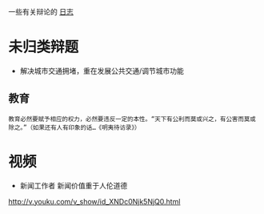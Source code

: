 #+BEGIN_COMMENT
.. title: 辩论
.. slug: index
#+END_COMMENT

一些有关辩论的 [[/categories/cat_bian-lun.html][日志]]
* 未归类辩题
- 解决城市交通拥堵，重在发展公共交通/调节城市功能
** 教育
#+BEGIN_EXAMPLE
教育必然要赋予相应的权力，必然要违反一定的本性。“天下有公利而莫或兴之，有公害而莫或除之。”（如果还有人有印象的话…《明夷待访录》）
#+END_EXAMPLE
* 视频

- 新闻工作者 新闻价值重于人伦道德
http://v.youku.com/v_show/id_XNDc0Njk5NjQ0.html
